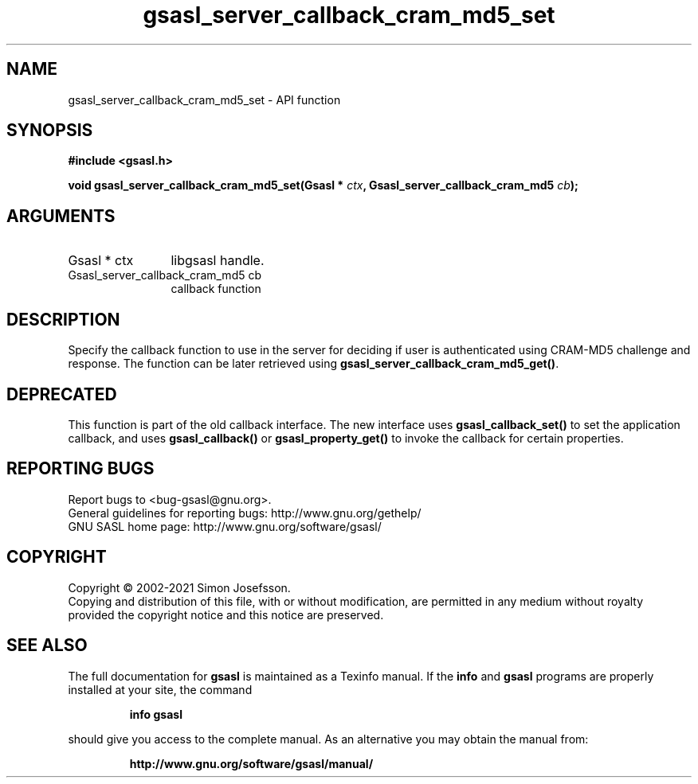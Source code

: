 .\" DO NOT MODIFY THIS FILE!  It was generated by gdoc.
.TH "gsasl_server_callback_cram_md5_set" 3 "1.10.0" "gsasl" "gsasl"
.SH NAME
gsasl_server_callback_cram_md5_set \- API function
.SH SYNOPSIS
.B #include <gsasl.h>
.sp
.BI "void gsasl_server_callback_cram_md5_set(Gsasl * " ctx ", Gsasl_server_callback_cram_md5 " cb ");"
.SH ARGUMENTS
.IP "Gsasl * ctx" 12
libgsasl handle.
.IP "Gsasl_server_callback_cram_md5 cb" 12
callback function
.SH "DESCRIPTION"
Specify the callback function to use in the server for deciding if
user is authenticated using CRAM\-MD5 challenge and response.  The
function can be later retrieved using
\fBgsasl_server_callback_cram_md5_get()\fP.
.SH "DEPRECATED"
This function is part of the old callback interface.
The new interface uses \fBgsasl_callback_set()\fP to set the application
callback, and uses \fBgsasl_callback()\fP or \fBgsasl_property_get()\fP to
invoke the callback for certain properties.
.SH "REPORTING BUGS"
Report bugs to <bug-gsasl@gnu.org>.
.br
General guidelines for reporting bugs: http://www.gnu.org/gethelp/
.br
GNU SASL home page: http://www.gnu.org/software/gsasl/

.SH COPYRIGHT
Copyright \(co 2002-2021 Simon Josefsson.
.br
Copying and distribution of this file, with or without modification,
are permitted in any medium without royalty provided the copyright
notice and this notice are preserved.
.SH "SEE ALSO"
The full documentation for
.B gsasl
is maintained as a Texinfo manual.  If the
.B info
and
.B gsasl
programs are properly installed at your site, the command
.IP
.B info gsasl
.PP
should give you access to the complete manual.
As an alternative you may obtain the manual from:
.IP
.B http://www.gnu.org/software/gsasl/manual/
.PP
